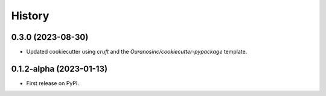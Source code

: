 =======
History
=======

0.3.0 (2023-08-30)
------------------

* Updated cookiecutter using `cruft` and the `Ouranosinc/cookiecutter-pypackage` template.

0.1.2-alpha (2023-01-13)
------------------

* First release on PyPI.
